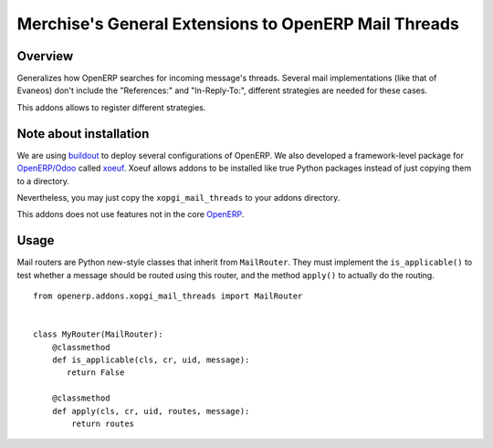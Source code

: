 =======================================================
 Merchise's General Extensions to OpenERP Mail Threads
=======================================================

Overview
========

Generalizes how OpenERP searches for incoming message's threads.  Several mail
implementations (like that of Evaneos) don't include the "References:" and
"In-Reply-To:", different strategies are needed for these cases.

This addons allows to register different strategies.


Note about installation
=======================

We are using buildout_ to deploy several configurations of OpenERP.  We also
developed a framework-level package for `OpenERP/Odoo`_ called xoeuf_.  Xoeuf
allows addons to be installed like true Python packages instead of just
copying them to a directory.

Nevertheless, you may just copy the ``xopgi_mail_threads`` to your addons
directory.

This addons does not use features not in the core OpenERP_.


Usage
=====

Mail routers are Python new-style classes that inherit from ``MailRouter``.
They must implement the ``is_applicable()`` to test whether a message should
be routed using this router, and the method ``apply()`` to actually do the
routing.

::

   from openerp.addons.xopgi_mail_threads import MailRouter


   class MyRouter(MailRouter):
       @classmethod
       def is_applicable(cls, cr, uid, message):
          return False

       @classmethod
       def apply(cls, cr, uid, routes, message):
           return routes



.. _buildout: http://buildout.org/
.. _OpenERP/Odoo: Odoo_
.. _OpenERP: Odoo_
.. _Odoo: http://github.com/odoo/odoo
.. _xoeuf: http://github.com/merchise-autrement/xoeuf
